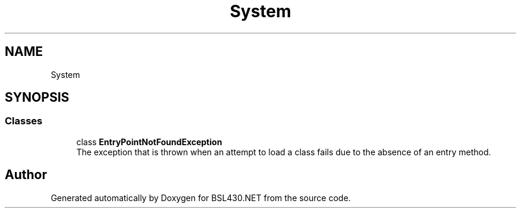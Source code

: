 .TH "System" 3 "Sat Jun 22 2019" "Version 1.2.1" "BSL430.NET" \" -*- nroff -*-
.ad l
.nh
.SH NAME
System
.SH SYNOPSIS
.br
.PP
.SS "Classes"

.in +1c
.ti -1c
.RI "class \fBEntryPointNotFoundException\fP"
.br
.RI "The exception that is thrown when an attempt to load a class fails due to the absence of an entry method\&. "
.in -1c
.SH "Author"
.PP 
Generated automatically by Doxygen for BSL430\&.NET from the source code\&.
